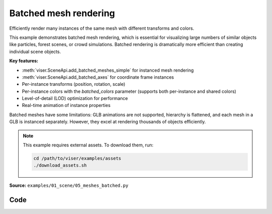 Batched mesh rendering
======================

Efficiently render many instances of the same mesh with different transforms and colors.

This example demonstrates batched mesh rendering, which is essential for visualizing large numbers of similar objects like particles, forest scenes, or crowd simulations. Batched rendering is dramatically more efficient than creating individual scene objects.

**Key features:**

* :meth:`viser.SceneApi.add_batched_meshes_simple` for instanced mesh rendering
* :meth:`viser.SceneApi.add_batched_axes` for coordinate frame instances
* Per-instance transforms (position, rotation, scale)
* Per-instance colors with the `batched_colors` parameter (supports both per-instance and shared colors)
* Level-of-detail (LOD) optimization for performance
* Real-time animation of instance properties

Batched meshes have some limitations: GLB animations are not supported, hierarchy is flattened, and each mesh in a GLB is instanced separately. However, they excel at rendering thousands of objects efficiently.

.. note::
    This example requires external assets. To download them, run:

    .. code-block:: bash

        cd /path/to/viser/examples/assets
        ./download_assets.sh

**Source:** ``examples/01_scene/05_meshes_batched.py``

.. figure:: ../../_static/examples/01_scene_05_meshes_batched.png
   :width: 100%
   :alt: Batched mesh rendering

Code
----

.. code-block:: python
   :linenos:

   from __future__ import annotations
   
   import time
   from pathlib import Path
   
   import numpy as np
   import trimesh
   
   import viser
   
   
   def create_grid_transforms(
       num_instances: int,
   ) -> tuple[np.ndarray, np.ndarray, np.ndarray]:
       grid_size = int(np.ceil(np.sqrt(num_instances)))
   
       # Create grid positions.
       x = np.arange(grid_size) - (grid_size - 1) / 2
       y = np.arange(grid_size) - (grid_size - 1) / 2
       xx, yy = np.meshgrid(x, y)
   
       positions = np.zeros((grid_size * grid_size, 3), dtype=np.float32)
       positions[:, 0] = xx.flatten()
       positions[:, 1] = yy.flatten()
       positions[:, 2] = 1.0
       positions = positions[:num_instances]
   
       # All instances have identity rotation.
       rotations = np.zeros((num_instances, 4), dtype=np.float32)
       rotations[:, 0] = 1.0  # w component = 1
   
       # Initial scales.
       scales = np.linalg.norm(positions, axis=-1)
       scales = np.sin(scales * 1.5) * 0.5 + 1.0
       return positions, rotations, scales.astype(np.float32)
   
   
   def generate_per_instance_colors(
       positions: np.ndarray, color_mode: str = "rainbow"
   ) -> np.ndarray:
       n = positions.shape[0]
   
       if color_mode == "rainbow":
           # Rainbow colors based on instance index.
           hues = np.linspace(0, 1, n, endpoint=False)
           colors = np.zeros((n, 3))
           for i, hue in enumerate(hues):
               # Convert HSV to RGB (simplified).
               c = 1.0  # Saturation.
               x = c * (1 - abs((hue * 6) % 2 - 1))
   
               if hue < 1 / 6:
                   colors[i] = [c, x, 0]
               elif hue < 2 / 6:
                   colors[i] = [x, c, 0]
               elif hue < 3 / 6:
                   colors[i] = [0, c, x]
               elif hue < 4 / 6:
                   colors[i] = [0, x, c]
               elif hue < 5 / 6:
                   colors[i] = [x, 0, c]
               else:
                   colors[i] = [c, 0, x]
           return (colors * 255).astype(np.uint8)
   
       elif color_mode == "position":
           # Colors based on position (cosine of position for smooth gradients).
           colors = (np.cos(positions) * 0.5 + 0.5) * 255
           return colors.astype(np.uint8)
   
       else:
           # Default to white.
           return np.full((n, 3), 255, dtype=np.uint8)
   
   
   def generate_shared_color(color_rgb: tuple[int, int, int]) -> np.ndarray:
       return np.array(color_rgb, dtype=np.uint8)
   
   
   def generate_animated_colors(
       positions: np.ndarray, t: float, animation_mode: str = "wave"
   ) -> np.ndarray:
       n = positions.shape[0]
   
       if animation_mode == "wave":
           # Wave pattern based on distance from center.
           distances = np.linalg.norm(positions[:, :2], axis=1)
           wave = np.sin(distances * 2 - t * 3) * 0.5 + 0.5
           colors = np.zeros((n, 3))
           colors[:, 0] = wave  # Red channel.
           colors[:, 1] = np.sin(distances * 2 - t * 3 + np.pi / 3) * 0.5 + 0.5  # Green.
           colors[:, 2] = (
               np.sin(distances * 2 - t * 3 + 2 * np.pi / 3) * 0.5 + 0.5
           )  # Blue.
           return (colors * 255).astype(np.uint8)
   
       elif animation_mode == "pulse":
           # Pulsing color based on position.
           pulse = np.sin(t * 2) * 0.5 + 0.5
           colors = (np.cos(positions) * 0.5 + 0.5) * pulse
           return (colors * 255).astype(np.uint8)
   
       elif animation_mode == "cycle":
           # Cycling through hues over time.
           hue_shift = (t * 0.5) % 1.0
           hues = (np.linspace(0, 1, n, endpoint=False) + hue_shift) % 1.0
           colors = np.zeros((n, 3))
           for i, hue in enumerate(hues):
               # Convert HSV to RGB (simplified).
               c = 1.0  # Saturation.
               x = c * (1 - abs((hue * 6) % 2 - 1))
   
               if hue < 1 / 6:
                   colors[i] = [c, x, 0]
               elif hue < 2 / 6:
                   colors[i] = [x, c, 0]
               elif hue < 3 / 6:
                   colors[i] = [0, c, x]
               elif hue < 4 / 6:
                   colors[i] = [0, x, c]
               elif hue < 5 / 6:
                   colors[i] = [x, 0, c]
               else:
                   colors[i] = [c, 0, x]
           return (colors * 255).astype(np.uint8)
   
       else:
           # Default to white.
           return np.full((n, 3), 255, dtype=np.uint8)
   
   
   def main():
       # Load and prepare mesh data.
       dragon_mesh = trimesh.load_mesh(str(Path(__file__).parent / "../assets/dragon.obj"))
       assert isinstance(dragon_mesh, trimesh.Trimesh)
       dragon_mesh.apply_scale(0.005)
       dragon_mesh.vertices -= dragon_mesh.centroid
   
       dragon_mesh.apply_transform(
           trimesh.transformations.rotation_matrix(np.pi / 2, [1, 0, 0])
       )
       dragon_mesh.apply_translation(-dragon_mesh.centroid)
   
       server = viser.ViserServer()
       server.scene.configure_default_lights()
       grid_handle = server.scene.add_grid(
           name="grid",
           width=12,
           height=12,
           width_segments=12,
           height_segments=12,
       )
   
       # Add GUI controls.
       instance_count_slider = server.gui.add_slider(
           "# of instances", min=1, max=1000, step=1, initial_value=100
       )
   
       animate_checkbox = server.gui.add_checkbox("Animate", initial_value=True)
       per_axis_scale_checkbox = server.gui.add_checkbox(
           "Per-axis scale during animation", initial_value=True
       )
       lod_checkbox = server.gui.add_checkbox("Enable LOD", initial_value=True)
       cast_shadow_checkbox = server.gui.add_checkbox("Cast shadow", initial_value=True)
   
       # Color controls.
       color_mode_dropdown = server.gui.add_dropdown(
           "Color mode",
           options=("Per-instance", "Shared", "Animated"),
           initial_value="Per-instance",
       )
   
       # Per-instance color controls.
       per_instance_color_dropdown = server.gui.add_dropdown(
           "Per-instance style",
           options=("Rainbow", "Position"),
           initial_value="Rainbow",
       )
   
       # Shared color controls.
       shared_color_rgb = server.gui.add_rgb("Shared color", initial_value=(255, 0, 255))
   
       # Animated color controls.
       animated_color_dropdown = server.gui.add_dropdown(
           "Animation style",
           options=("Wave", "Pulse", "Cycle"),
           initial_value="Wave",
       )
   
       # Initialize transforms.
       positions, rotations, scales = create_grid_transforms(instance_count_slider.value)
   
       # Create batched mesh visualization.
       axes_handle = server.scene.add_batched_axes(
           name="axes",
           batched_positions=positions,
           batched_wxyzs=rotations,
           batched_scales=scales,
       )
   
       # Create initial colors based on default mode.
       initial_colors = generate_per_instance_colors(positions, color_mode="rainbow")
   
       mesh_handle = server.scene.add_batched_meshes_simple(
           name="dragon",
           vertices=dragon_mesh.vertices,
           faces=dragon_mesh.faces,
           batched_positions=positions,
           batched_wxyzs=rotations,
           batched_scales=scales,
           batched_colors=initial_colors,
           lod="auto",
       )
   
       # Track previous color mode to avoid redundant disabled state updates.
       prev_color_mode = color_mode_dropdown.value
   
       # Animation loop.
       while True:
           n = instance_count_slider.value
   
           # Update props based on GUI controls.
           mesh_handle.lod = "auto" if lod_checkbox.value else "off"
           mesh_handle.cast_shadow = cast_shadow_checkbox.value
   
           # Recreate transforms if instance count changed.
           if positions.shape[0] != n:
               positions, rotations, scales = create_grid_transforms(n)
               grid_size = int(np.ceil(np.sqrt(n)))
   
               with server.atomic():
                   # Update grid size.
                   grid_handle.width = grid_handle.height = grid_size + 2
                   grid_handle.width_segments = grid_handle.height_segments = grid_size + 2
   
                   # Update all transforms.
                   mesh_handle.batched_positions = axes_handle.batched_positions = (
                       positions
                   )
                   mesh_handle.batched_wxyzs = axes_handle.batched_wxyzs = rotations
                   mesh_handle.batched_scales = axes_handle.batched_scales = scales
   
           # Generate colors based on current mode.
           color_mode = color_mode_dropdown.value
   
           # Update disabled state for color controls only when mode changes.
           if color_mode != prev_color_mode:
               per_instance_color_dropdown.disabled = color_mode != "Per-instance"
               shared_color_rgb.disabled = color_mode != "Shared"
               animated_color_dropdown.disabled = color_mode != "Animated"
               prev_color_mode = color_mode
   
           if color_mode == "Per-instance":
               # Per-instance colors with different styles.
               per_instance_style = per_instance_color_dropdown.value.lower()
               colors = generate_per_instance_colors(
                   positions, color_mode=per_instance_style
               )
           elif color_mode == "Shared":
               # Single shared color for all instances.
               colors = generate_shared_color(shared_color_rgb.value)
           elif color_mode == "Animated":
               # Animated colors with time-based effects.
               t = time.perf_counter()
               animation_style = animated_color_dropdown.value.lower()
               colors = generate_animated_colors(
                   positions, t, animation_mode=animation_style
               )
           else:
               # Default fallback.
               colors = generate_per_instance_colors(positions, color_mode="rainbow")
   
           # Animate if enabled.
           if animate_checkbox.value:
               # Animate positions.
               positions[:, :2] += np.random.uniform(-0.01, 0.01, (n, 2))
   
               # Animate scales with wave effect.
               if per_axis_scale_checkbox.value:
                   t = time.perf_counter() * 2.0
                   scales = np.linalg.norm(positions, axis=-1)
                   scales = np.stack(
                       [
                           np.sin(scales * 1.5 - t) * 0.5 + 1.0,
                           np.sin(scales * 1.5 - t + np.pi / 2.0) * 0.5 + 1.0,
                           np.sin(scales * 1.5 - t + np.pi) * 0.5 + 1.0,
                       ],
                       axis=-1,
                   )
                   assert scales.shape == (n, 3)
               else:
                   t = time.perf_counter() * 2.0
                   scales = np.linalg.norm(positions, axis=-1)
                   scales = np.sin(scales * 1.5 - t) * 0.5 + 1.0
                   assert scales.shape == (n,)
   
               # Update colors for animated mode during animation.
               if color_mode == "Animated":
                   animation_style = animated_color_dropdown.value.lower()
                   colors = generate_animated_colors(
                       positions, t, animation_mode=animation_style
                   )
   
           # Update mesh properties.
           with server.atomic():
               mesh_handle.batched_positions = positions
               mesh_handle.batched_scales = scales
               mesh_handle.batched_colors = colors
               axes_handle.batched_positions = positions
               axes_handle.batched_scales = scales
   
           time.sleep(1.0 / 30.0)
   
   
   if __name__ == "__main__":
       main()
   
